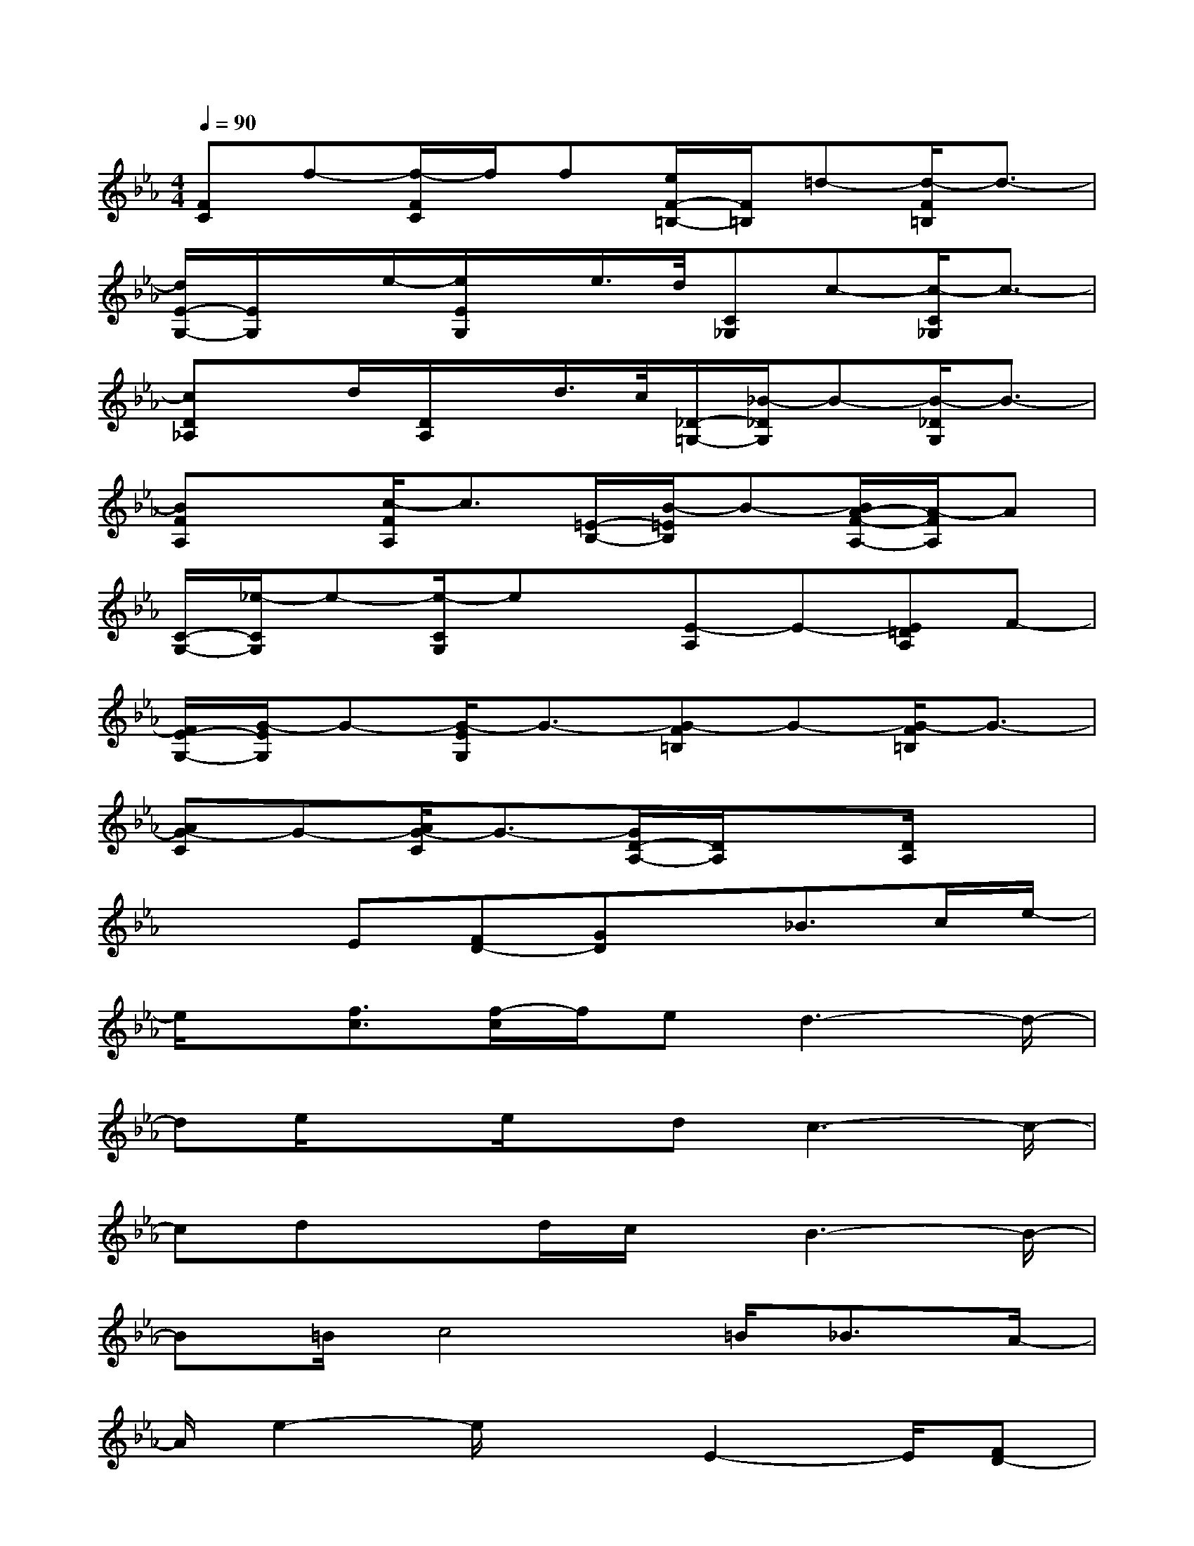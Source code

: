 X:1
T:
M:4/4
L:1/8
Q:1/4=90
K:Eb%3flats
V:1
[FC]f-[f/2-F/2C/2]f/2f[e/2F/2-=B,/2-][F/2=B,/2]=d-[d/2-F/2=B,/2]d3/2-|
[d/2E/2-G,/2-][E/2G,/2]x/2e/2-[e/2E/2G,/2]x/2e/2>d/2[C_G,]c-[c/2-C/2_G,/2]c3/2-|
[cD_A,]x/2d/2[D/2A,/2]x/2d/2>c/2[_D/2-=G,/2-][_B/2-_D/2G,/2]B-[B/2-_D/2G,/2]B3/2-|
[BFA,]x[c/2-F/2A,/2]c3/2[=E/2-B,/2-][B/2-=E/2B,/2]B-[B/2A/2-F/2-A,/2-][A/2-F/2A,/2]A|
[C/2-G,/2-][_e/2-C/2G,/2]e-[e/2-C/2G,/2]ex/2[E-A,]E-[E=DA,]F-|
[F/2E/2-G,/2-][G/2-E/2G,/2]G-[G/2-E/2G,/2]G3/2-[G-F=B,]G-[G/2-F/2=B,/2]G3/2-|
[AG-C]G-[A/2G/2-C/2]G3/2-[G/2D/2-A,/2-][D/2A,/2]x[D/2A,/2]x3/2|
x2E[FD-][GD]x/2_B>ce/2-|
e/2x/2[f3/2c3/2][f/2-c/2]f/2ed3-d/2-|
de/2xe/2x/2dc3-c/2-|
cdxd/2c/2x/2B3-B/2-|
B=B/2c4=B/2_B3/2A/2-|
A/2e2-e/2x3/2E2-E/2[FD-]|
D/2E6-E3/2-|
E2-E/2x2x/2F/2xGB/2|
xf3/2e3-e/2xE/2x/2